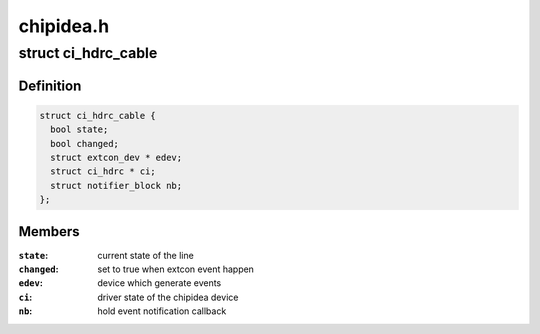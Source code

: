 .. -*- coding: utf-8; mode: rst -*-

==========
chipidea.h
==========


.. _`ci_hdrc_cable`:

struct ci_hdrc_cable
====================

.. c:type:: ci_hdrc_cable

    structure for external connector cable state tracking


.. _`ci_hdrc_cable.definition`:

Definition
----------

.. code-block:: c

  struct ci_hdrc_cable {
    bool state;
    bool changed;
    struct extcon_dev * edev;
    struct ci_hdrc * ci;
    struct notifier_block nb;
  };


.. _`ci_hdrc_cable.members`:

Members
-------

:``state``:
    current state of the line

:``changed``:
    set to true when extcon event happen

:``edev``:
    device which generate events

:``ci``:
    driver state of the chipidea device

:``nb``:
    hold event notification callback


